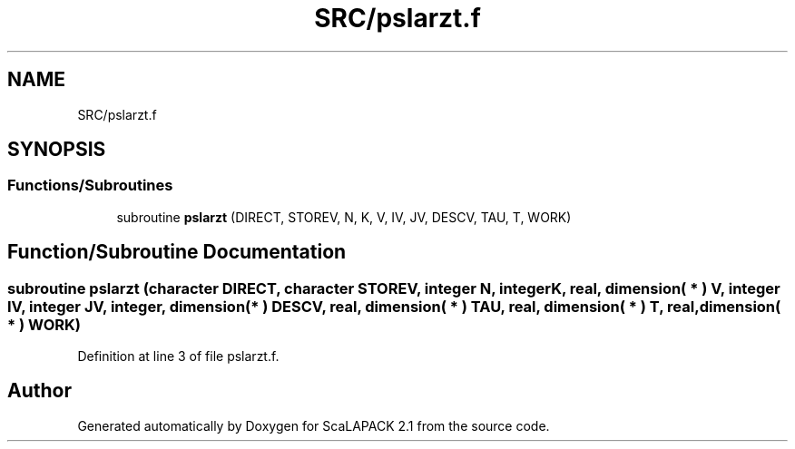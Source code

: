 .TH "SRC/pslarzt.f" 3 "Sat Nov 16 2019" "Version 2.1" "ScaLAPACK 2.1" \" -*- nroff -*-
.ad l
.nh
.SH NAME
SRC/pslarzt.f
.SH SYNOPSIS
.br
.PP
.SS "Functions/Subroutines"

.in +1c
.ti -1c
.RI "subroutine \fBpslarzt\fP (DIRECT, STOREV, N, K, V, IV, JV, DESCV, TAU, T, WORK)"
.br
.in -1c
.SH "Function/Subroutine Documentation"
.PP 
.SS "subroutine pslarzt (character DIRECT, character STOREV, integer N, integer K, real, dimension( * ) V, integer IV, integer JV, integer, dimension( * ) DESCV, real, dimension( * ) TAU, real, dimension( * ) T, real, dimension( * ) WORK)"

.PP
Definition at line 3 of file pslarzt\&.f\&.
.SH "Author"
.PP 
Generated automatically by Doxygen for ScaLAPACK 2\&.1 from the source code\&.
